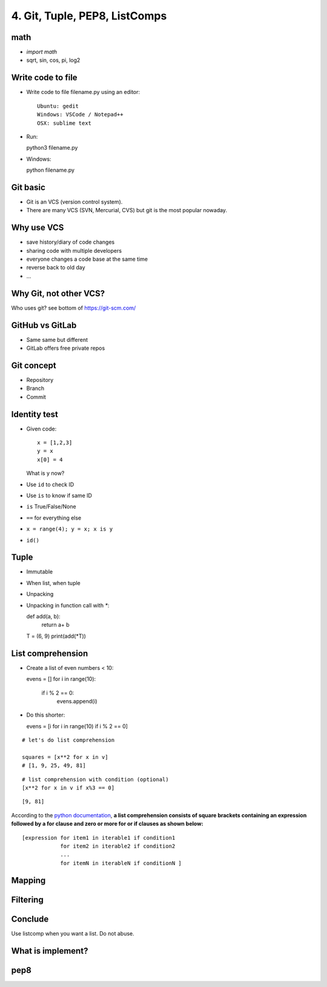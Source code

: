 4. Git, Tuple, PEP8, ListComps
==============================

math
----

- `import math`
- sqrt, sin, cos, pi, log2

Write code to file
------------------

- Write code to file filename.py using an editor::

    Ubuntu: gedit
    Windows: VSCode / Notepad++
    OSX: sublime text

- Run::

  python3 filename.py

- Windows::

  python filename.py

Git basic
---------

- Git is an VCS (version control system).
- There are many VCS (SVN, Mercurial, CVS) but git is the most popular nowaday.

Why use VCS
-----------

- save history/diary of code changes
- sharing code with multiple developers
- everyone changes a code base at the same time
- reverse back to old day
- ...

Why Git, not other VCS?
-----------------------

Who uses git? see bottom of https://git-scm.com/

GitHub vs GitLab
----------------

- Same same but different
- GitLab offers free private repos

Git concept
-----------

- Repository
- Branch
- Commit

Identity test
-------------

- Given code::

    x = [1,2,3]
    y = x
    x[0] = 4

  What is y now?

- Use ``id`` to check ID
- Use ``is`` to know if same ID

- ``is`` True/False/None
- ``==`` for everything else
- ``x = range(4); y = x; x is y``
- ``id()``

Tuple
-----

- Immutable
- When list, when tuple
- Unpacking
- Unpacking in function call with `*`::

  def add(a, b):
      return a+ b

  T = (6, 9)
  print(add(*T))

List comprehension
------------------

- Create a list of even numbers < 10::

  evens = []
  for i in range(10):
      if i % 2 == 0:
          evens.append(i)

- Do this shorter::

  evens = [i for i in range(10) if i % 2 == 0]

::

    # let's do list comprehension

    squares = [x**2 for x in v]
    # [1, 9, 25, 49, 81]

::

    # list comprehension with condition (optional)
    [x**2 for x in v if x%3 == 0]

::

    [9, 81]

.. figure:: http://python-3-patterns-idioms-test.readthedocs.org/en/latest/_images/listComprehensions.gif
   :align: center
   :alt:

According to the `python
documentation <https://docs.python.org/3/tutorial/datastructures.html#list-comprehensions>`_,
**a list comprehension consists of square brackets containing an
expression followed by a for clause and zero or more for or if clauses
as shown below:**

::

    [expression for item1 in iterable1 if condition1
                for item2 in iterable2 if condition2
                ...
                for itemN in iterableN if conditionN ]

Mapping
-------

Filtering
---------

Conclude
--------

Use listcomp when you want a list.
Do not abuse.

What is implement?
------------------

pep8
----

